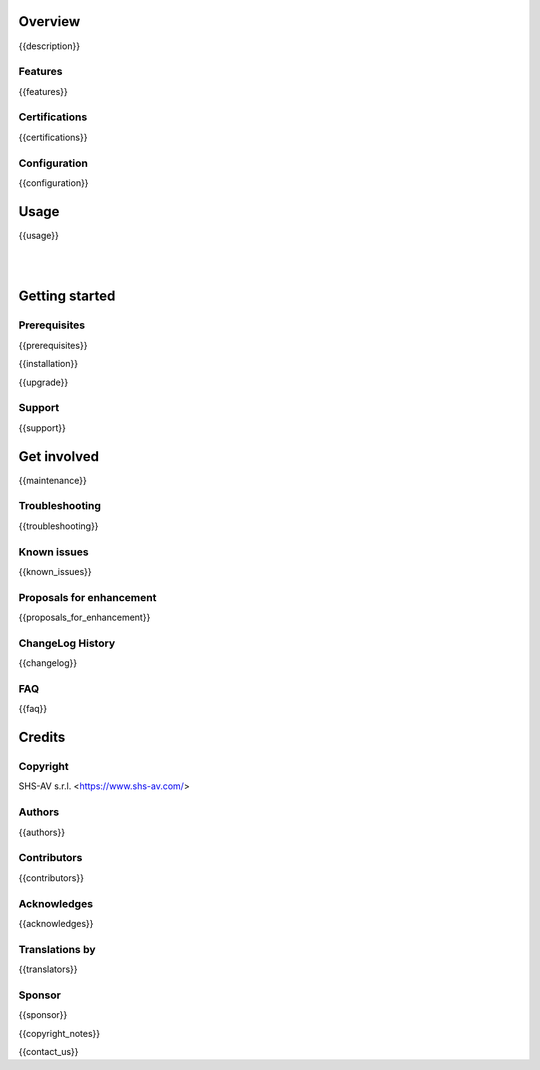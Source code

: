 .. $include readme_header.rst

Overview
========

{{description}}

.. $if defined features

Features
--------

{{features}}

.. $fi
.. $if defined certifications

Certifications
--------------

{{certifications}}

.. $fi
.. $if defined configuration

Configuration
-------------

{{configuration}}

.. $fi
.. $if defined usage

Usage
=====

{{usage}}

.. $fi

|
|

Getting started
===============

.. $if defined prerequisites

Prerequisites
-------------

{{prerequisites}}

.. $fi
.. $if defined installation

{{installation}}

.. $fi
.. $if defined upgrade

{{upgrade}}

.. $fi
.. $if defined support

Support
-------

{{support}}

.. $fi
.. $if defined maintenance

Get involved
============

{{maintenance}}

.. $fi
.. $if defined troubleshooting

Troubleshooting
---------------

{{troubleshooting}}

.. $fi
.. $if defined known_issues

Known issues
------------

{{known_issues}}

.. $fi
.. $if defined proposals_for_enhancement

Proposals for enhancement
--------------------------

{{proposals_for_enhancement}}

.. $fi
.. $if defined changelog

ChangeLog History
-----------------

{{changelog}}

.. $fi
.. $if defined faq

FAQ
---

{{faq}}

.. $fi

Credits
=======

Copyright
---------

SHS-AV s.r.l. <https://www.shs-av.com/>

.. $if defined authors

Authors
-------

{{authors}}

.. $fi
.. $if defined contributors

Contributors
------------

{{contributors}}

.. $fi
.. $if defined acknowledges

Acknowledges
------------

{{acknowledges}}

.. $fi
.. $if defined translators

Translations by
---------------

{{translators}}

.. $fi
.. $if defined sponsor

Sponsor
-------

{{sponsor}}

.. $fi
.. $if defined copyright_notes

{{copyright_notes}}

.. $fi
.. $if defined contact_us

{{contact_us}}

.. $fi
.. $include readme_footer.rst
